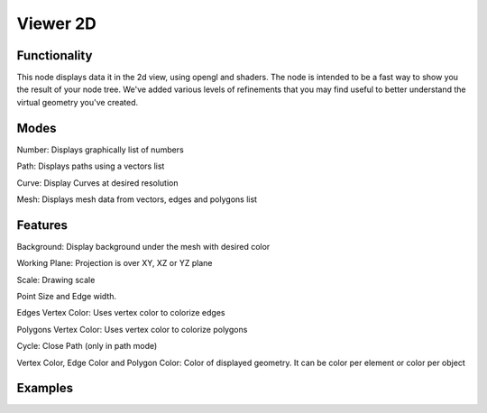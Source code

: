 Viewer 2D
=========

Functionality
-------------

This node displays data it in the 2d view, using opengl and shaders. The node is intended to be a fast way to show you the result of your node tree. We've added various levels of refinements that you may find useful to better understand the virtual geometry you've created.

Modes
-----

Number: Displays graphically list of numbers

Path: Displays paths using a vectors list

Curve: Display Curves at desired resolution

Mesh: Displays mesh data from vectors, edges and polygons list

Features
--------

Background: Display background under the mesh with desired color

Working Plane: Projection is over XY, XZ or YZ plane

Scale: Drawing scale

Point Size and Edge width.

Edges Vertex Color: Uses vertex color to colorize edges

Polygons Vertex Color:  Uses vertex color to colorize polygons

Cycle: Close Path (only in path mode)

Vertex Color, Edge Color and Polygon Color: Color of displayed geometry. It can be color per element or color per object


Examples
--------

.. image:: https://user-images.githubusercontent.com/10011941/81240665-4d586c00-9008-11ea-8f2e-4d94a7a217fb.png
.. image:: https://user-images.githubusercontent.com/10011941/81240916-1c2c6b80-9009-11ea-82be-4866380631af.png
.. image:: https://user-images.githubusercontent.com/10011941/81241053-834a2000-9009-11ea-8bf5-b3e1fc8bbf71.png
.. image:: https://user-images.githubusercontent.com/10011941/81241195-e89e1100-9009-11ea-989c-d089d629b554.png
.. image:: https://user-images.githubusercontent.com/10011941/81241305-2dc24300-900a-11ea-8bba-26f9fb140767.png
.. image:: https://user-images.githubusercontent.com/10011941/81241480-a88b5e00-900a-11ea-9faa-c363a95c6084.png
.. image:: https://user-images.githubusercontent.com/10011941/81241852-c5746100-900b-11ea-97ba-43d0f9601409.png
.. image:: https://user-images.githubusercontent.com/10011941/81241930-05d3df00-900c-11ea-8b1f-20aaa88ff1f3.png
